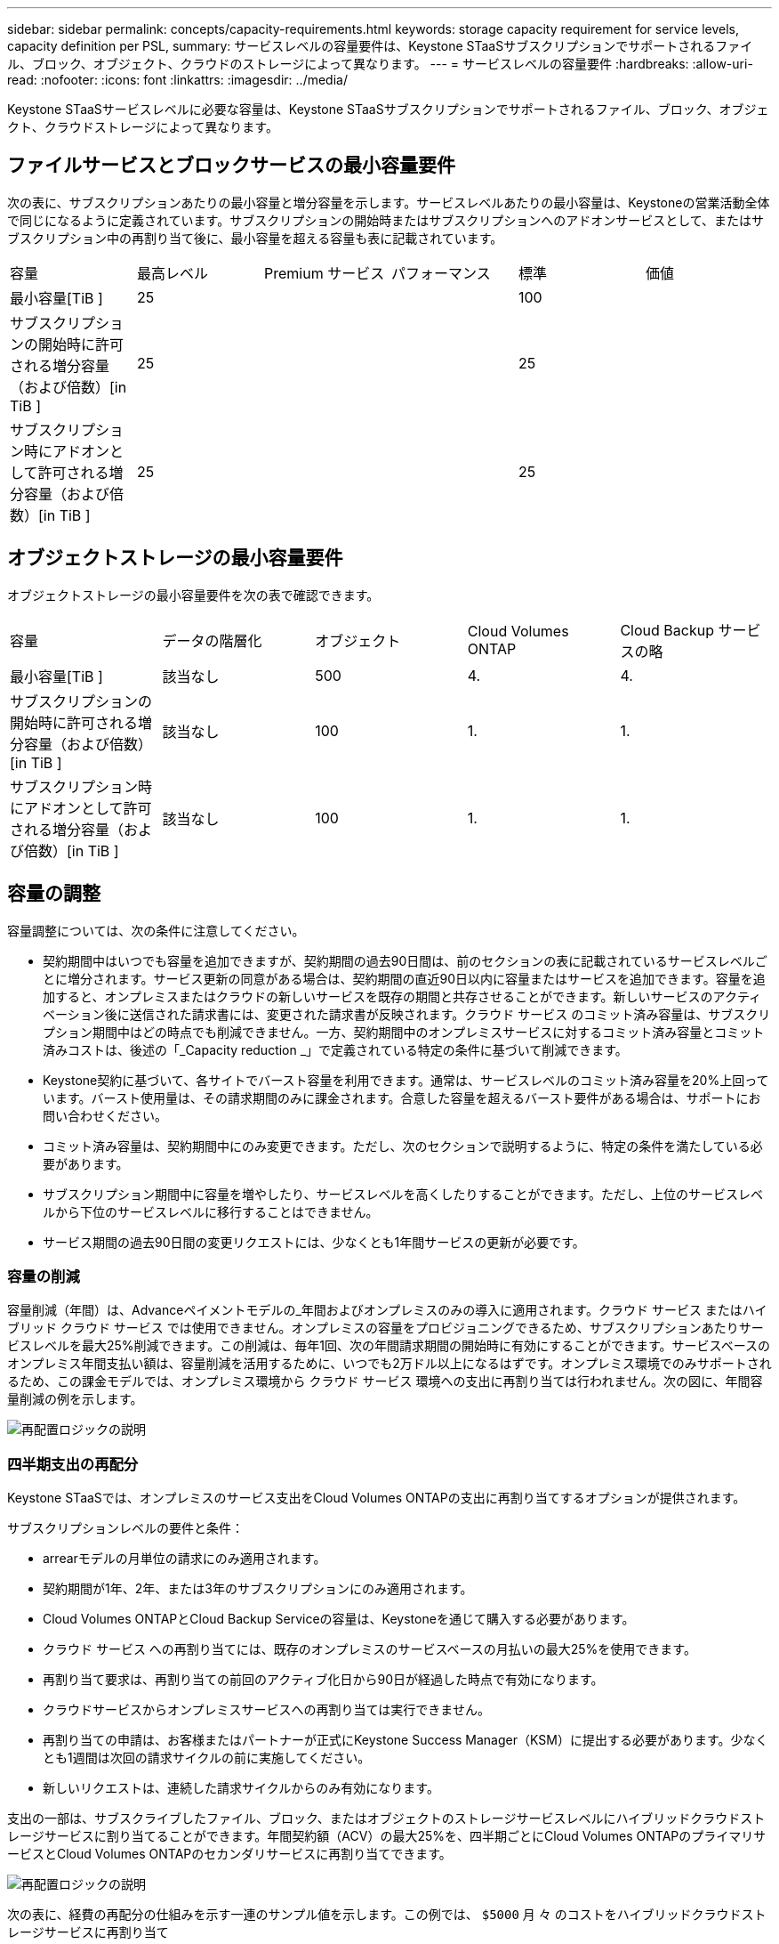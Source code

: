 ---
sidebar: sidebar 
permalink: concepts/capacity-requirements.html 
keywords: storage capacity requirement for service levels, capacity definition per PSL, 
summary: サービスレベルの容量要件は、Keystone STaaSサブスクリプションでサポートされるファイル、ブロック、オブジェクト、クラウドのストレージによって異なります。 
---
= サービスレベルの容量要件
:hardbreaks:
:allow-uri-read: 
:nofooter: 
:icons: font
:linkattrs: 
:imagesdir: ../media/


[role="lead"]
Keystone STaaSサービスレベルに必要な容量は、Keystone STaaSサブスクリプションでサポートされるファイル、ブロック、オブジェクト、クラウドストレージによって異なります。



== ファイルサービスとブロックサービスの最小容量要件

次の表に、サブスクリプションあたりの最小容量と増分容量を示します。サービスレベルあたりの最小容量は、Keystoneの営業活動全体で同じになるように定義されています。サブスクリプションの開始時またはサブスクリプションへのアドオンサービスとして、またはサブスクリプション中の再割り当て後に、最小容量を超える容量も表に記載されています。

|===


| 容量 | 最高レベル | Premium サービス | パフォーマンス | 標準 | 価値 


 a| 
最小容量[TiB ]
3+| 25 2+| 100 


 a| 
サブスクリプションの開始時に許可される増分容量（および倍数）[in TiB ]
3+| 25 2+| 25 


 a| 
サブスクリプション時にアドオンとして許可される増分容量（および倍数）[in TiB ]
3+| 25 2+| 25 
|===


== オブジェクトストレージの最小容量要件

オブジェクトストレージの最小容量要件を次の表で確認できます。

|===


| 容量 | データの階層化 | オブジェクト | Cloud Volumes ONTAP | Cloud Backup サービスの略 


 a| 
最小容量[TiB ]
 a| 
該当なし
 a| 
500
 a| 
4.
 a| 
4.



 a| 
サブスクリプションの開始時に許可される増分容量（および倍数）[in TiB ]
 a| 
該当なし
 a| 
100
 a| 
1.
 a| 
1.



 a| 
サブスクリプション時にアドオンとして許可される増分容量（および倍数）[in TiB ]
 a| 
該当なし
 a| 
100
 a| 
1.
 a| 
1.

|===


== 容量の調整

容量調整については、次の条件に注意してください。

* 契約期間中はいつでも容量を追加できますが、契約期間の過去90日間は、前のセクションの表に記載されているサービスレベルごとに増分されます。サービス更新の同意がある場合は、契約期間の直近90日以内に容量またはサービスを追加できます。容量を追加すると、オンプレミスまたはクラウドの新しいサービスを既存の期間と共存させることができます。新しいサービスのアクティベーション後に送信された請求書には、変更された請求書が反映されます。クラウド サービス のコミット済み容量は、サブスクリプション期間中はどの時点でも削減できません。一方、契約期間中のオンプレミスサービスに対するコミット済み容量とコミット済みコストは、後述の「_Capacity reduction _」で定義されている特定の条件に基づいて削減できます。
* Keystone契約に基づいて、各サイトでバースト容量を利用できます。通常は、サービスレベルのコミット済み容量を20%上回っています。バースト使用量は、その請求期間のみに課金されます。合意した容量を超えるバースト要件がある場合は、サポートにお問い合わせください。
* コミット済み容量は、契約期間中にのみ変更できます。ただし、次のセクションで説明するように、特定の条件を満たしている必要があります。
* サブスクリプション期間中に容量を増やしたり、サービスレベルを高くしたりすることができます。ただし、上位のサービスレベルから下位のサービスレベルに移行することはできません。
* サービス期間の過去90日間の変更リクエストには、少なくとも1年間サービスの更新が必要です。




=== 容量の削減

容量削減（年間）は、Advanceペイメントモデルの_年間およびオンプレミスのみの導入に適用されます。クラウド サービス またはハイブリッド クラウド サービス では使用できません。オンプレミスの容量をプロビジョニングできるため、サブスクリプションあたりサービスレベルを最大25%削減できます。この削減は、毎年1回、次の年間請求期間の開始時に有効にすることができます。サービスベースのオンプレミス年間支払い額は、容量削減を活用するために、いつでも2万ドル以上になるはずです。オンプレミス環境でのみサポートされるため、この課金モデルでは、オンプレミス環境から クラウド サービス 環境への支出に再割り当ては行われません。次の図に、年間容量削減の例を示します。

image:reallocation.png["再配置ロジックの説明"]



=== 四半期支出の再配分

Keystone STaaSでは、オンプレミスのサービス支出をCloud Volumes ONTAPの支出に再割り当てするオプションが提供されます。

サブスクリプションレベルの要件と条件：

* arrearモデルの月単位の請求にのみ適用されます。
* 契約期間が1年、2年、または3年のサブスクリプションにのみ適用されます。
* Cloud Volumes ONTAPとCloud Backup Serviceの容量は、Keystoneを通じて購入する必要があります。
* クラウド サービス への再割り当てには、既存のオンプレミスのサービスベースの月払いの最大25%を使用できます。
* 再割り当て要求は、再割り当ての前回のアクティブ化日から90日が経過した時点で有効になります。
* クラウドサービスからオンプレミスサービスへの再割り当ては実行できません。
* 再割り当ての申請は、お客様またはパートナーが正式にKeystone Success Manager（KSM）に提出する必要があります。少なくとも1週間は次回の請求サイクルの前に実施してください。
* 新しいリクエストは、連続した請求サイクルからのみ有効になります。


支出の一部は、サブスクライブしたファイル、ブロック、またはオブジェクトのストレージサービスレベルにハイブリッドクラウドストレージサービスに割り当てることができます。年間契約額（ACV）の最大25%を、四半期ごとにCloud Volumes ONTAPのプライマリサービスとCloud Volumes ONTAPのセカンダリサービスに再割り当てできます。

image:reallocation.png["再配置ロジックの説明"]

次の表に、経費の再配分の仕組みを示す一連のサンプル値を示します。この例では、 `$5000` 月 々 のコストをハイブリッドクラウドストレージサービスに再割り当て

|===


| *割当前* | *容量（TiB）* | *毎月の指定費用* 


| 最高レベル | 一二五 | 三七、三七六 


| *再割り当て後* | *容量（TiB）* | *毎月の指定費用* 


| 最高レベル | 一 〇 八 | 三七、三七六 


| Cloud Volumes ONTAP | 47です | 5、000 


|  |  | 三七、三七六 
|===
削減量は、（125~108）= Extremeサービスレベルの容量の17TiBです。支出の再割り当て時に、割り当てられたハイブリッドクラウドストレージの容量は17TiBではなく、5、000ドルで購入可能な容量に相当します。この例では、5、000ドルで、Extremeサービスレベルでは17TiBのオンプレミスストレージ容量、Cloud Volumes ONTAPサービスレベルでは47TiBのハイブリッドクラウド容量を取得できます。したがって、再割り当ては容量ではなく支出に関するものです。

オンプレミスサービスからクラウドサービスにコストを再配分する場合は、Keystoneサクセスマネージャー（KSM）にお問い合わせください。
